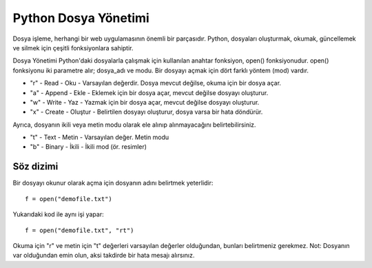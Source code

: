 *********************
Python Dosya Yönetimi
*********************

Dosya işleme, herhangi bir web uygulamasının önemli bir parçasıdır.
Python, dosyaları oluşturmak, okumak, güncellemek ve silmek için çeşitli fonksiyonlara sahiptir.

Dosya Yönetimi
Python'daki dosyalarla çalışmak için kullanılan anahtar fonksiyon,  open() fonksiyonudur.
open() fonksiyonu iki parametre alır; dosya_adı ve modu.
Bir dosyayı açmak için dört farklı yöntem (mod) vardır.

* "r" - Read - Oku - Varsayılan değerdir. Dosya mevcut değilse, okuma için bir dosya açar.
* "a" - Append - Ekle - Eklemek için bir dosya açar, mevcut değilse dosyayı oluşturur.
* "w" - Write - Yaz - Yazmak için bir dosya açar, mevcut değilse dosyayı oluşturur.
* "x" - Create - Oluştur - Belirtilen dosyayı oluşturur, dosya varsa bir hata döndürür.

Ayrıca, dosyanın ikili veya metin modu olarak ele alınıp alınmayacağını belirtebilirsiniz.

* "t" - Text  - Metin - Varsayılan değer. Metin modu
* "b" - Binary -  İkili - İkili mod (ör. resimler)

Söz dizimi
==========

Bir dosyayı okunur olarak açma için dosyanın adını belirtmek yeterlidir::

  f = open("demofile.txt")

Yukarıdaki kod ile aynı işi yapar::

  f = open("demofile.txt", "rt")

Okuma için "r" ve metin için "t" değerleri varsayılan değerler olduğundan, bunları belirtmeniz gerekmez.
Not: Dosyanın var olduğundan emin olun, aksi takdirde bir hata mesajı alırsınız.
